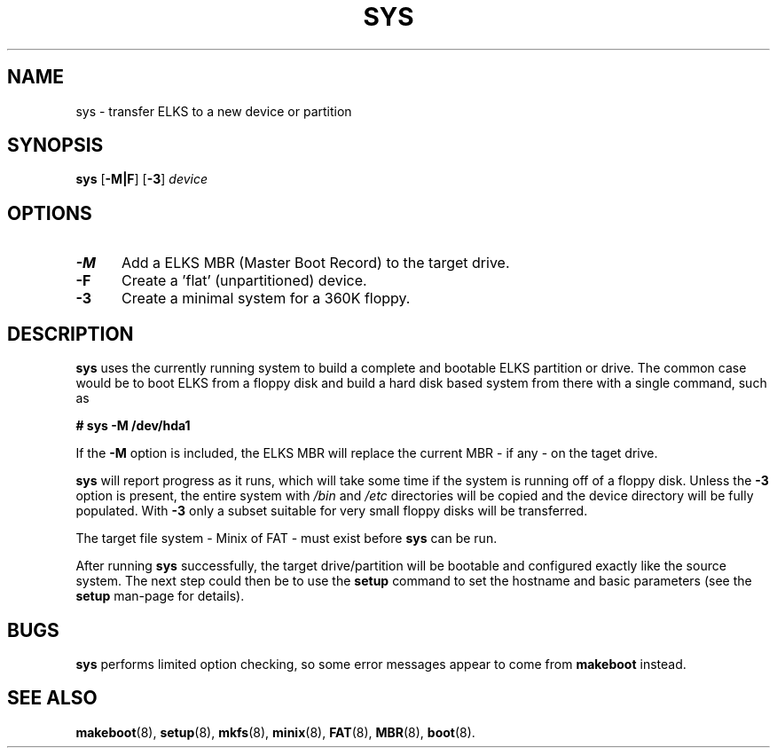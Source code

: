 .TH SYS 8
.SH NAME
sys \- transfer ELKS to a new device or partition
.SH SYNOPSIS
\fBsys\fP [\fB\-M|F\fP] [\fB\-3\fP] \fIdevice\fR
.br
.SH OPTIONS
.TP 5
.B \-M
Add a ELKS MBR (Master Boot Record) to the target drive.
.TP 5
.B \-F
Create a 'flat' (unpartitioned) device. 
.TP 5
.B \-3
Create a minimal system for a 360K floppy.
.SH DESCRIPTION
\fBsys\fR uses the currently running system to build a complete and bootable ELKS partition or drive. 
The common case would be to boot ELKS from a floppy disk and build a hard disk based system 
from there with a single command, such as
.sp
.B # sys -M /dev/hda1
.PP
If the 
.B \-M
option is included, the ELKS MBR will replace the current MBR - if any - on the taget drive.
.PP
.B sys
will report progress as it runs, which will take some time if the system is running off of a floppy disk.
Unless the 
.B \-3 
option is present, the entire system with 
.I /bin
and
.I /etc
directories will be copied and the device directory will be fully populated. With
.B \-3
only a subset suitable for very small floppy disks will be transferred.
.PP
The target file system - Minix of FAT - must exist before 
.B sys
can be run.
.PP
After running 
.B sys
successfully, the target drive/partition will be bootable and configured exactly like the source system.
The next step could then be to use the
.B setup 
command to set the hostname and basic parameters (see the
.B setup
man-page for details).
.SH BUGS
.B sys
performs limited option checking, so some error messages appear to come from 
.B makeboot
instead.
.SH "SEE ALSO"
.BR makeboot (8),
.BR setup (8),
.BR mkfs (8),
.BR minix (8),
.BR FAT (8),
.BR MBR (8),
.BR boot (8).
